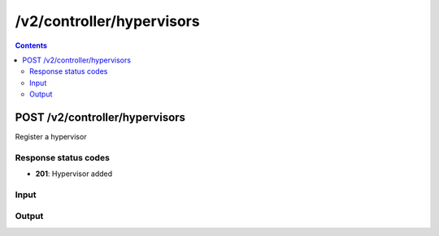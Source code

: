 /v2/controller/hypervisors
------------------------------------------------------------------------------------------------------------------------------------------

.. contents::

POST /v2/controller/hypervisors
~~~~~~~~~~~~~~~~~~~~~~~~~~~~~~~~~~~~~~~~~~~~~~~~~~~~~~~~~~~~~~~~~~~~~~~~~~~~~~~~~~~~~~~~~~~~~~~~~~~~~~~~~~~~~~~~~~~~~~~~~~~~~~~~~~~~~~~~~~~~~~~~~~~~~~~~~~~~~~
Register a hypervisor

Response status codes
**********************
- **201**: Hypervisor added

Input
*******
.. raw:: html

    <table>
    <tr>                 <th>Name</th>                 <th>Mandatory</th>                 <th>Type</th>                 <th>Description</th>                 </tr>
    <tr><td>host</td>                    <td>&#10004;</td>                     <td>string</td>                     <td>Server host</td>                     </tr>
    <tr><td>hypervisor_id</td>                    <td>&#10004;</td>                     <td>string</td>                     <td>Server identifier</td>                     </tr>
    <tr><td>password</td>                    <td> </td>                     <td>string</td>                     <td>Password for auth</td>                     </tr>
    <tr><td>port</td>                    <td>&#10004;</td>                     <td>integer</td>                     <td>Server port</td>                     </tr>
    <tr><td>protocol</td>                    <td>&#10004;</td>                     <td>enum</td>                     <td>Possible values: http, https</td>                     </tr>
    <tr><td>user</td>                    <td> </td>                     <td>string</td>                     <td>User for auth</td>                     </tr>
    </table>

Output
*******
.. raw:: html

    <table>
    <tr>                 <th>Name</th>                 <th>Mandatory</th>                 <th>Type</th>                 <th>Description</th>                 </tr>
    <tr><td>connected</td>                    <td> </td>                     <td>boolean</td>                     <td>True if controller is connected to the hypervisor</td>                     </tr>
    <tr><td>host</td>                    <td>&#10004;</td>                     <td>string</td>                     <td>Server host</td>                     </tr>
    <tr><td>hypervisor_id</td>                    <td>&#10004;</td>                     <td>string</td>                     <td>Server identifier</td>                     </tr>
    <tr><td>port</td>                    <td>&#10004;</td>                     <td>integer</td>                     <td>Server port</td>                     </tr>
    <tr><td>protocol</td>                    <td>&#10004;</td>                     <td>enum</td>                     <td>Possible values: http, https</td>                     </tr>
    <tr><td>user</td>                    <td> </td>                     <td>string</td>                     <td>User for auth</td>                     </tr>
    <tr><td>version</td>                    <td> </td>                     <td>['string', 'null']</td>                     <td>Version of the GNS3 remote hypervisor</td>                     </tr>
    </table>

